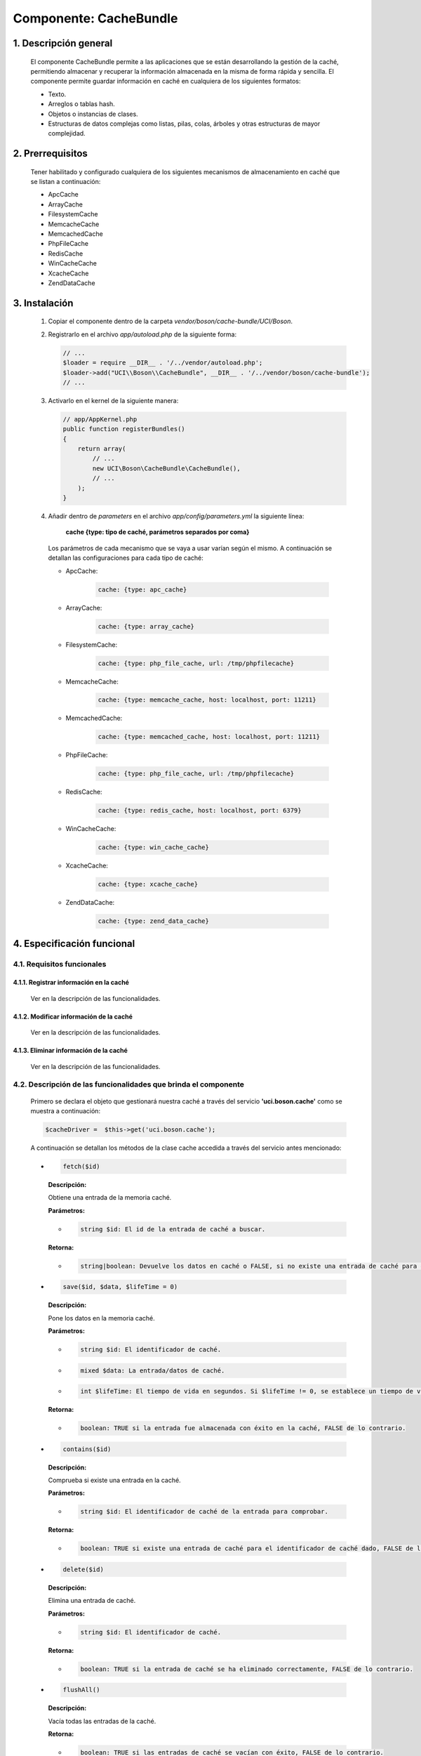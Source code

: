 Componente: CacheBundle
=======================

1. Descripción general
----------------------

    El componente CacheBundle permite a las aplicaciones que se están desarrollando la gestión de la caché,
    permitiendo almacenar y recuperar la información almacenada en la misma de forma rápida y sencilla.
    El componente permite guardar información en caché en cualquiera de los siguientes formatos:

    - Texto.
    - Arreglos o tablas hash.
    - Objetos o instancias de clases.
    - Estructuras de datos complejas como listas, pilas, colas, árboles y otras estructuras de mayor complejidad.

2. Prerrequisitos
------------------

    Tener habilitado y configurado cualquiera de los siguientes mecanismos de almacenamiento en caché que se
    listan a continuación:

    - ApcCache
    - ArrayCache
    - FilesystemCache
    - MemcacheCache
    - MemcachedCache
    - PhpFileCache
    - RedisCache
    - WinCacheCache
    - XcacheCache
    - ZendDataCache

3. Instalación
---------------

    1. Copiar el componente dentro de la carpeta `vendor/boson/cache-bundle/UCI/Boson`.
    2. Registrarlo en el archivo `app/autoload.php` de la siguiente forma:

       .. code-block:: php

           // ...
           $loader = require __DIR__ . '/../vendor/autoload.php';
           $loader->add("UCI\\Boson\\CacheBundle", __DIR__ . '/../vendor/boson/cache-bundle');
           // ...

    3. Activarlo en el kernel de la siguiente manera:

       .. code-block:: php

           // app/AppKernel.php
           public function registerBundles()
           {
               return array(
                   // ...
                   new UCI\Boson\CacheBundle\CacheBundle(),
                   // ...
               );
           }

    4. Añadir dentro de *parameters* en el archivo `app/config/parameters.yml` la siguiente línea:

        **cache {type: tipo de caché, parámetros separados por coma}**

       Los parámetros de cada mecanismo que se vaya a usar varían según el mismo. A continuación se
       detallan las configuraciones para cada tipo de caché:

       * ApcCache:

           .. code-block:: yml

               cache: {type: apc_cache}

       * ArrayCache:

           .. code-block:: yml

               cache: {type: array_cache}

       * FilesystemCache:

           .. code-block:: yml

               cache: {type: php_file_cache, url: /tmp/phpfilecache}

       * MemcacheCache:

           .. code-block:: yml

               cache: {type: memcache_cache, host: localhost, port: 11211}

       * MemcachedCache:

           .. code-block:: yml

               cache: {type: memcached_cache, host: localhost, port: 11211}

       * PhpFileCache:

           .. code-block:: yml

               cache: {type: php_file_cache, url: /tmp/phpfilecache}

       * RedisCache:

           .. code-block:: yml

               cache: {type: redis_cache, host: localhost, port: 6379}

       * WinCacheCache:

           .. code-block:: yml

               cache: {type: win_cache_cache}

       * XcacheCache:

           .. code-block:: yml

               cache: {type: xcache_cache}

       * ZendDataCache:

           .. code-block:: yml

               cache: {type: zend_data_cache}

4. Especificación funcional
---------------------------

4.1. Requisitos funcionales
~~~~~~~~~~~~~~~~~~~~~~~~~~~

4.1.1. Registrar información en la caché
^^^^^^^^^^^^^^^^^^^^^^^^^^^^^^^^^^^^^^^^

    Ver en la descripción de las funcionalidades.

4.1.2. Modificar información de la caché
^^^^^^^^^^^^^^^^^^^^^^^^^^^^^^^^^^^^^^^^

    Ver en la descripción de las funcionalidades.

4.1.3. Eliminar información de la caché
^^^^^^^^^^^^^^^^^^^^^^^^^^^^^^^^^^^^^^^

    Ver en la descripción de las funcionalidades.

4.2. Descripción de las funcionalidades que brinda el componente
~~~~~~~~~~~~~~~~~~~~~~~~~~~~~~~~~~~~~~~~~~~~~~~~~~~~~~~~~~~~~~~~~

    Primero se declara el objeto que gestionará nuestra caché a través del servicio **'uci.boson.cache'**  como se muestra a continuación:

    .. code:: text

        $cacheDriver =  $this->get('uci.boson.cache');

    A continuación se detallan los métodos de la clase cache accedida a través del servicio antes mencionado:

    *   .. code:: text

            fetch($id)

        **Descripción:**

        Obtiene una entrada de la memoria caché.

        **Parámetros:**

        * .. code:: text

            string $id: El id de la entrada de caché a buscar.

        **Retorna:**

        * .. code:: text

            string|boolean: Devuelve los datos en caché o FALSE, si no existe una entrada de caché para el id dado.


    *   .. code:: text

            save($id, $data, $lifeTime = 0)

        **Descripción:**

        Pone los datos en la memoria caché.

        **Parámetros:**

        * .. code:: text

            string $id: El identificador de caché.

        * .. code:: text

            mixed $data: La entrada/datos de caché.

        * .. code:: text

            int $lifeTime: El tiempo de vida en segundos. Si $lifeTime != 0, se establece un tiempo de vida específico para esta entrada de caché(0 => infinito de por vida).

        **Retorna:**

        * .. code:: text

            boolean: TRUE si la entrada fue almacenada con éxito en la caché, FALSE de lo contrario.


    *   .. code:: text

            contains($id)

        **Descripción:**

        Comprueba si existe una entrada en la caché.

        **Parámetros:**

        * .. code:: text

            string $id: El identificador de caché de la entrada para comprobar.

        **Retorna:**

        * .. code:: text

            boolean: TRUE si existe una entrada de caché para el identificador de caché dado, FALSE de lo contrario.


    *   .. code:: text

            delete($id)


        **Descripción:**

        Elimina una entrada de caché.

        **Parámetros:**

        * .. code:: text

            string $id: El identificador de caché.

        **Retorna:**

        * .. code:: text

            boolean: TRUE si la entrada de caché se ha eliminado correctamente, FALSE de lo contrario.


    *   .. code:: text

            flushAll()

        **Descripción:**

        Vacía todas las entradas de la caché.

        **Retorna:**

        * .. code:: text

            boolean: TRUE si las entradas de caché se vacían con éxito, FALSE de lo contrario.

    *   .. code:: text

            deleteAll()

        **Descripción:**

        Elimina todas las entradas de la caché.

        **Retorna:**

        * .. code:: text

            boolean: TRUE si las entradas de caché se eliminan con éxito, FALSE de lo contrario.


    *   .. code:: text

            getStats()

        **Descripción:**

        Devuelve la información almacenada en caché del almacén de datos.

        **Retorna:**

        * .. code:: text

            array|null: Una matriz asociativa con las estadísticas del servidor si está disponible, NULL de otro modo.


    *   .. code:: text

            getNamespace()

        **Descripción:**

        Devuelve el namespace del prefijo de todos los identificadores de caché.

        **Retorna** :

        * .. code:: text

            string


    *   .. code:: text

            setNamespace($namespace)

        **Descripción:**

        Define el namespace para el prefijo de todos los identificadores de caché.

        **Parámetros:**

        * .. code:: text

            string $namespace

        **Retorna** :

        * .. code:: text

            void

4.3. Configuración del componente a través de la interfaz gráfica
~~~~~~~~~~~~~~~~~~~~~~~~~~~~~~~~~~~~~~~~~~~~~~~~~~~~~~~~~~~~~~~~~
Para la configuración de la caché es necesario acceder al módulo dentro del panel de configuración. Una vez en el módulo se presentan las opciones básicas de configuración de caché, cargando la configuración actual.

4.3.1. Configuración de parámetros del componente
^^^^^^^^^^^^^^^^^^^^^^^^^^^^^^^^^^^^^^^^^^^^^^^^^
Para establecer nuevos parámetros de configuración es necesario especificar el Tipo de caché que se va a utilizar en la aplicación. En dependencia de este tipo serán mostrados nuevos campos para especificar la configuración. Para almacenar los cambios realizados se presiona el botón Configurar, el cual se mostrará deshabilitado hasta el momento en que algunos de los campos presentados sufran algún cambio. Una vez presionado el botón se muestra un mensaje de confirmación para realizar los cambios. Al seleccionar que se desean guardar los cambios, el sistema procesa la petición y muestra un mensaje indicando el éxito de la operación a través del mensaje “La caché se ha configurado satisfactoriamente”.

4.3.2. Limpiar caché
^^^^^^^^^^^^^^^^^^^^
Para limpiar la caché se presenta el botón Limpiar en la esquina superior derecha de la pantalla. Esta opción limpia la caché en dependencia del tipo seleccionado en la configuración. Una vez presionado el botón el sistema procesa la petición y muestra al usuario un mensaje indicando el éxito o fallo de la operación.

---------------------------------------------

:Versión: 1.0 17/7/2015
:Autores: Julio Cesar Ocaña Bermúdez jcocana@uci.cu
          Daniel Herrera Sánchez dherrera@estudiantes.uci.cu

Contribuidores
--------------

:Entidad: Universidad de las Ciencias Informáticas. Centro de Informatización de Entidades.


Licencia
--------
